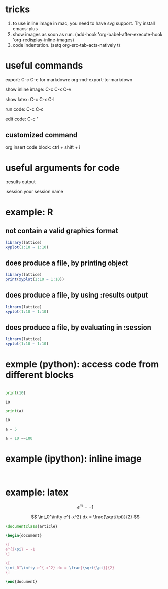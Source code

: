 * tricks
  
  1. to use inline image in mac, you need to have svg support. Try install emacs-plus
  2. show images as soon as run. (add-hook 'org-babel-after-execute-hook 'org-redisplay-inline-images)
  3. code indentation. (setq org-src-tab-acts-natively t)


* useful commands

export: C-c C-e
  for markdown: org-md-export-to-markdown

show inline image: C-c C-x C-v

show latex: C-c C-x C-l

run code: C-c C-c

edit code: C-c '

** customized command

org insert code block: ctrl + shift + i


* useful arguments for code
:results output

:session your session name


* example: R
  
** not contain a valid graphics format
#+begin_src R :file 1.png :results file graphics
library(lattice)
xyplot(1:10 ~ 1:10)
#+end_src

#+RESULTS:
[[file:1.png]]

** does produce a file, by printing object
#+begin_src R :file 2.png :results graphics file
library(lattice)
print(xyplot(1:10 ~ 1:10))
#+end_src

#+RESULTS:
[[file:2.png]]

** does produce a file, by using :results output
#+begin_src R :file 3.png :results output graphics file
library(lattice)
xyplot(1:10 ~ 1:10)
#+end_src

#+RESULTS:
[[file:3.png]]

** does produce a file, by evaluating in :session
#+begin_src R :file ../img/4.png :session :results graphics file :exports both
library(lattice)
xyplot(1:10 ~ 1:10)
#+end_src

#+RESULTS:
[[file:../img/4.png]]


* exmple (python): access code from different blocks

# blank lines OK in indented blocks, and use return()
# Entire source block will get indented and used as the body of main()
#+name: block-2
#+begin_src python :exports both :results output :cache yes

    print(10)

#+end_src

#+RESULTS[e130f9127014a9d77f76762989e53d9dc08ff0ca]: block-2
: 10

# blank lines OK in indented blocks, and use return()
# Entire source block will get indented and used as the body of main()
#+begin_src python :exports both :results output :var a=block-2
  print(a)
#+end_src

#+RESULTS:
: 10

#+BEGIN_SRC python :results output :session testing
a = 5
#+END_SRC

#+RESULTS:

#+BEGIN_SRC python :results output :session testing
a + 10 ==100
#+END_SRC

#+RESULTS:
: False


* example (ipython): inline image
#+BEGIN_SRC ipython :session :exports both :results raw drawer

#+END_SRC

* example: latex

\[
e^{i\pi} = -1
\]


$$
\int_0^\infty e^{-x^2} dx = \frac{\sqrt{\pi}}{2}
$$

#+BEGIN_SRC latex :tangle /tmp/example.tex
\documentclass{article}

\begin{document}

\[
e^{i\pi} = -1
\]

\[
\int_0^\infty e^{-x^2} dx = \frac{\sqrt{\pi}}{2}
\]

\end{document}

#+END_SRC

